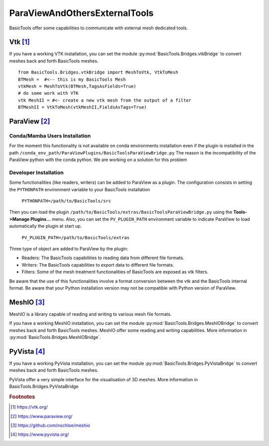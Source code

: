 ******************************
ParaViewAndOthersExternalTools
******************************

BasicTools offer some capabilities to communicate with external mesh dedicated tools.

Vtk [#vtk]_
###########

If you have a working VTK  installation, you can set the module :py:mod:`BasicTools.Bridges.vtkBridge` to convert meshes back and forth BasicTools meshes.
::

    from BasicTools.Bridges.vtkBridge import MeshToVtk, VtkToMesh
    BTMesh =  #<-- this is my BasicTools Mesh
    vtkMesh = MeshToVtk(BTMesh,TagsAsFields=True)
    # do some work with VTK
    vtk MeshII = #<- create a new vtk mesh from the output of a filter
    BTMeshII = VtkToMesh(vtkMeshII,FieldsAsTags=True)

ParaView [#paraview]_
#####################

Conda/Mamba Users Installation
******************************

For the moment this functionality is not available on conda environments installation even if the plugin is installed in the path ``/conda_env_path/ParaViewPlugins/BasicToolsParaViewBridge.py``
The reason is the incompatibility of the ParaView python with the conda python.
We are working on a solution for this problem

Developer Installation
**********************

Some functionalities (like readers, writers) can be added to ParaView as a plugin.
The configuration consists in setting the ``PYTHONPATH`` environment variable to your BasicTools installation

    ``PYTHONPATH=/path/to/BasicTools/src``

Then you can load the plugin ``/path/to/BasicTools/extras/BasicToolsParaViewBridge.py`` using the **Tools->Manage Plugins...** menu.
Also, you can set the ``PV_PLUGIN_PATH`` environment variable to indicate ParaView to load automatically the plugin at start up.

    ``PV_PLUGIN_PATH=/path/to/BasicTools/extras``

Three type of object are added to ParaView by the plugin:

* Readers: The BasicTools capabilities to reading data from different file formats.
* Writers: The BasicTools capabilities to export data to different file formats.
* Filters: Some of the mesh treatment functionalities of BasicTools are exposed as vtk filters.

Be aware that the use of this functionalities involve a format conversion between the vtk and the BasicTools internal format.
Be aware that your Python installation version may not be compatible with Python version of ParaView.


MeshIO [#meshio]_
###################
MeshIO is a library capable of reading and writing to various mesh file formats.

If you have a working MeshIO installation, you can set the module :py:mod:`BasicTools.Bridges.MeshIOBridge` to convert meshes back and forth BasicTools meshes.
MeshIO offer some reading and writing capabilities.
More information in :py:mod:`BasicTools.Bridges.MeshIOBridge`.

PyVista [#pyvista]_
###################
If you have a working PyVista installation, you can set the module :py:mod:`BasicTools.Bridges.PyVistaBridge` to convert meshes back and forth BasicTools meshes.

PyVista offer a very simple interface for the visualisation of 3D meshes.
More information in BasicTools.Bridges.PyVistaBridge


.. rubric:: Footnotes
.. [#vtk] https://vtk.org/
.. [#paraview] https://www.paraview.org/
.. [#meshio] https://github.com/nschloe/meshio
.. [#pyvista] https://www.pyvista.org/
